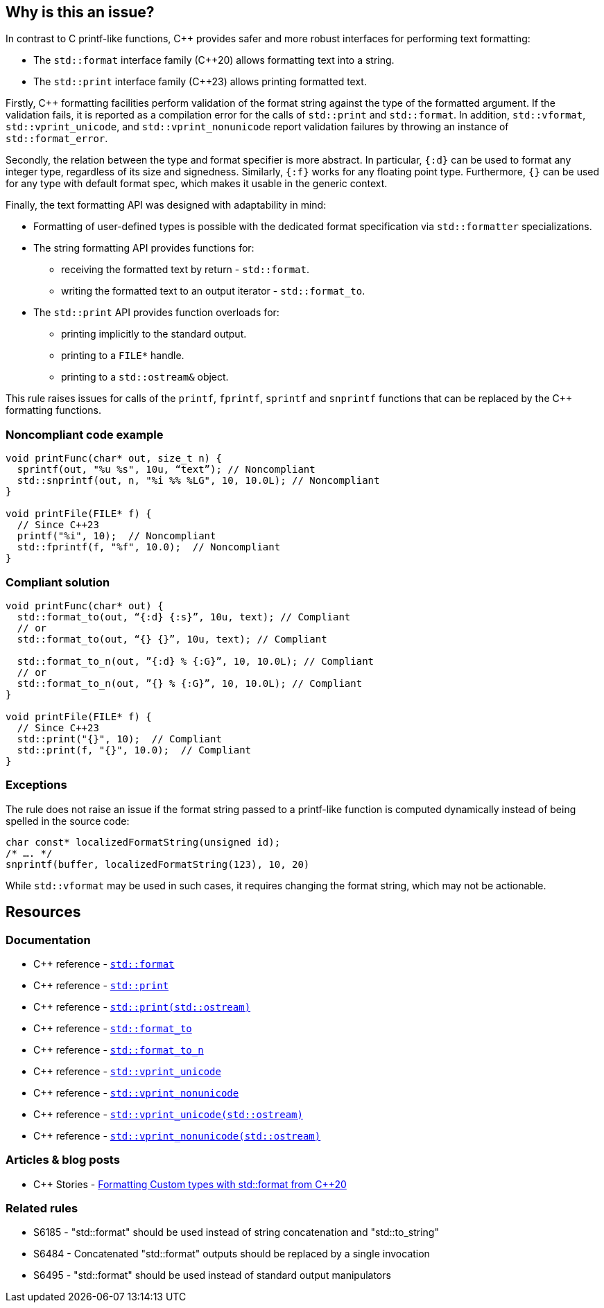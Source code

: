 == Why is this an issue?

In contrast to C printf-like functions, {cpp} provides safer and more robust interfaces for performing text formatting:

* The `std::format` interface family ({cpp}20) allows formatting text into a string.
* The `std::print` interface family ({cpp}23) allows printing formatted text.

Firstly, {cpp} formatting facilities perform validation of the format string against the type of the formatted argument. If the validation fails, it is reported as a compilation error for the calls of `std::print` and `std::format`.
In addition, `std::vformat`, `std::vprint_unicode`, and `std::vprint_nonunicode` report validation failures by throwing an instance of `std::format_error`.

Secondly, the relation between the type and format specifier is more abstract.
In particular, `{:d}` can be used to format any integer type, regardless of its size and signedness.
Similarly, `{:f}` works for any floating point type.
Furthermore, `{}` can be used for any type with default format spec, which makes it usable in the generic context.

Finally, the text formatting API was designed with adaptability in mind:

* Formatting of user-defined types is possible with the dedicated format specification via `std::formatter` specializations.

* The string formatting API provides functions for:
  - receiving the formatted text by return - `std::format`.
  - writing the formatted text to an output iterator - `std::format_to`.

* The `std::print` API provides function overloads for:
  - printing implicitly to the standard output.
  - printing to a ``++FILE*++`` handle.
  - printing to a `std::ostream&` object.

This rule raises issues for calls of the `printf`, `fprintf`, `sprintf` and `snprintf` functions that can be replaced by the {cpp} formatting functions.

=== Noncompliant code example

[source,cpp]
----
void printFunc(char* out, size_t n) {
  sprintf(out, "%u %s", 10u, “text”); // Noncompliant
  std::snprintf(out, n, "%i %% %LG", 10, 10.0L); // Noncompliant
}

void printFile(FILE* f) {
  // Since C++23
  printf("%i", 10);  // Noncompliant
  std::fprintf(f, "%f", 10.0);  // Noncompliant
}
----

=== Compliant solution

[source,cpp]
----
void printFunc(char* out) {
  std::format_to(out, “{:d} {:s}”, 10u, text); // Compliant
  // or
  std::format_to(out, “{} {}”, 10u, text); // Compliant

  std::format_to_n(out, ”{:d} % {:G}”, 10, 10.0L); // Compliant
  // or
  std::format_to_n(out, ”{} % {:G}”, 10, 10.0L); // Compliant
}

void printFile(FILE* f) {
  // Since C++23
  std::print("{}", 10);  // Compliant
  std::print(f, "{}", 10.0);  // Compliant
}
----

=== Exceptions

The rule does not raise an issue if the format string passed to a printf-like function is computed dynamically instead of being spelled in the source code:

[source,cpp]
----
char const* localizedFormatString(unsigned id);
/* …. */
snprintf(buffer, localizedFormatString(123), 10, 20)
----

While `std::vformat` may be used in such cases, it requires changing the format string, which may not be actionable.


== Resources

=== Documentation

* {cpp} reference - https://en.cppreference.com/w/cpp/utility/format/format[`std::format`]
* {cpp} reference - https://en.cppreference.com/w/cpp/io/print[`std::print`]
* {cpp} reference - https://en.cppreference.com/w/cpp/io/basic_ostream/print[`std::print(std::ostream)`]
* {cpp} reference - https://en.cppreference.com/w/cpp/utility/format/format_to[`std::format_to`]
* {cpp} reference - https://en.cppreference.com/w/cpp/utility/format/format_to_n[`std::format_to_n`]
* {cpp} reference - https://en.cppreference.com/w/cpp/io/vprint_unicode[`std::vprint_unicode`]
* {cpp} reference - https://en.cppreference.com/w/cpp/io/vprint_nonunicode[`std::vprint_nonunicode`]
* {cpp} reference - https://en.cppreference.com/w/cpp/io/basic_ostream/vprint_unicode[`std::vprint_unicode(std::ostream)`]
* {cpp} reference - https://en.cppreference.com/w/cpp/io/basic_ostream/vprint_nonunicode[`std::vprint_nonunicode(std::ostream)`]

=== Articles & blog posts

* {cpp} Stories - https://www.cppstories.com/2022/custom-stdformat-cpp20/[Formatting Custom types with std::format from C++20]

=== Related rules

* S6185 - "std::format" should be used instead of string concatenation and "std::to_string"
* S6484 - Concatenated "std::format" outputs should be replaced by a single invocation
* S6495 - "std::format" should be used instead of standard output manipulators
